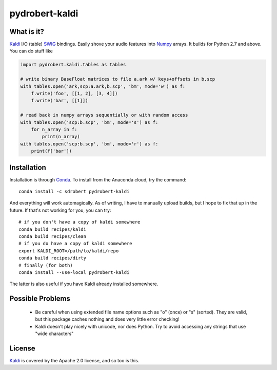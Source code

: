 ===============
pydrobert-kaldi
===============

What is it?
-----------

Kaldi_ I/O (table) SWIG_ bindings. Easily shove your audio features into Numpy_
arrays. It builds for Python 2.7 and above. You can do stuff like

.. code:: python

   import pydrobert.kaldi.tables as tables

   # write binary BaseFloat matrices to file a.ark w/ keys+offsets in b.scp
   with tables.open('ark,scp:a.ark,b.scp', 'bm', mode='w') as f:
       f.write('foo', [[1, 2], [3, 4]])
       f.write('bar', [[1]])

   # read back in numpy arrays sequentially or with random access
   with tables.open('scp:b.scp', 'bm', mode='s') as f:
       for n_array in f:
           print(n_array)
   with tables.open('scp:b.scp', 'bm', mode='r') as f:
       print(f['bar'])
   

Installation
------------

Installation is through Conda_. To install from the Anaconda cloud, try the
command::

   conda install -c sdrobert pydrobert-kaldi

And everything will work automagically. As of writing, I have to manually upload
builds, but I hope to fix that up in the future. If that's not working for you,
you can try::

   # if you don't have a copy of kaldi somewhere
   conda build recipes/kaldi
   conda build recipes/clean
   # if you do have a copy of kaldi somewhere
   export KALDI_ROOT=/path/to/kaldi/repo
   conda build recipes/dirty
   # finally (for both)
   conda install --use-local pydrobert-kaldi

The latter is also useful if you have Kaldi already installed somewhere. 

Possible Problems
-----------------

 - Be careful when using extended file name options such as "o" (once) or
   "s" (sorted). They are valid, but this package caches nothing and does very
   little error checking!
 - Kaldi doesn't play nicely with unicode, nor does Python. Try to avoid
   accessing any strings that use "wide characters"

License
-------

Kaldi_ is covered by the Apache 2.0 license, and so too is this.

.. _Kaldi: http://kaldi-asr.org/
.. _Swig: http://www.swig.org/
.. _Numpy: http://www.numpy.org/
.. _Conda: http://conda.pydata.org/docs/